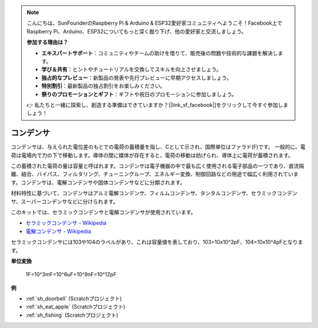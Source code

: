 .. note::

    こんにちは、SunFounderのRaspberry Pi & Arduino & ESP32愛好家コミュニティへようこそ！Facebook上でRaspberry Pi、Arduino、ESP32についてもっと深く掘り下げ、他の愛好家と交流しましょう。

    **参加する理由は？**

    - **エキスパートサポート**：コミュニティやチームの助けを借りて、販売後の問題や技術的な課題を解決します。
    - **学び＆共有**：ヒントやチュートリアルを交換してスキルを向上させましょう。
    - **独占的なプレビュー**：新製品の発表や先行プレビューに早期アクセスしましょう。
    - **特別割引**：最新製品の独占割引をお楽しみください。
    - **祭りのプロモーションとギフト**：ギフトや祝日のプロモーションに参加しましょう。

    👉 私たちと一緒に探索し、創造する準備はできていますか？[|link_sf_facebook|]をクリックして今すぐ参加しましょう！

.. _cpn_capacitor:

コンデンサ
=============

.. image:: img/103_capacitor.png
.. image:: img/10uf_cap.png

コンデンサは、与えられた電位差のもとでの電荷の蓄積量を指し、Cとして示され、国際単位はファラド(F)です。
一般的に、電荷は電場内で力の下で移動します。導体の間に媒体が存在すると、電荷の移動は妨げられ、導体上に電荷が蓄積されます。

この蓄積された電荷の量は容量と呼ばれます。コンデンサは電子機器の中で最も広く使用される電子部品の一つであり、直流隔離、結合、バイパス、フィルタリング、チューニングループ、エネルギー変換、制御回路などの用途で幅広く利用されています。コンデンサは、電解コンデンサや固体コンデンサなどに分類されます。

材料特性に基づいて、コンデンサはアルミ電解コンデンサ、フィルムコンデンサ、タンタルコンデンサ、セラミックコンデンサ、スーパーコンデンサなどに分けられます。

このキットでは、セラミックコンデンサと電解コンデンサが使用されています。

* `セラミックコンデンサ - Wikipedia <https://en.wikipedia.org/wiki/Ceramic_capacitor>`_
* `電解コンデンサ - Wikipedia <https://en.wikipedia.org/wiki/Electrolytic_capacitor>`_

セラミックコンデンサには103や104のラベルがあり、これは容量値を表しており、103=10x10^3pF、104=10x10^4pFとなります。

**単位変換**

    1F=10^3mF=10^6uF=10^9nF=10^12pF

**例**

* :ref:`sh_doorbell` (Scratchプロジェクト)
* :ref:`sh_eat_apple` (Scratchプロジェクト)
* :ref:`sh_fishing` (Scratchプロジェクト)